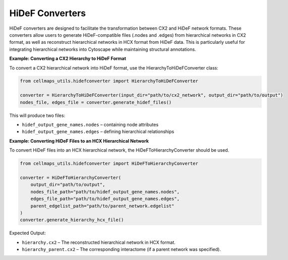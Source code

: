 HiDeF Converters
=====================

HiDeF converters are designed to facilitate the transformation between CX2 and HiDeF network formats. These converters
allow users to generate HiDeF-compatible files (.nodes and .edges) from hierarchical networks in CX2 format, as well as
reconstruct hierarchical networks in HCX format from HiDeF data. This is particularly useful for integrating
hierarchical networks into Cytoscape while maintaining structural annotations.

**Example: Converting a CX2 Hierarchy to HiDeF Format**

To convert a CX2 hierarchical network into HiDeF format, use the HierarchyToHiDeFConverter class:

.. code-block::

    from cellmaps_utils.hidefconverter import HierarchyToHiDeFConverter

    converter = HierarchyToHiDeFConverter(input_dir="path/to/cx2_network", output_dir="path/to/output")
    nodes_file, edges_file = converter.generate_hidef_files()

This will produce two files:

- ``hidef_output_gene_names.nodes`` – containing node attributes
- ``hidef_output_gene_names.edges`` – defining hierarchical relationships

**Example: Converting HiDeF Files to an HCX Hierarchical Network**

To convert HiDeF files into an HCX hierarchical network, the HiDeFToHierarchyConverter should be used.

.. code-block::

    from cellmaps_utils.hidefconverter import HiDeFToHierarchyConverter

    converter = HiDeFToHierarchyConverter(
        output_dir="path/to/output",
        nodes_file_path="path/to/hidef_output_gene_names.nodes",
        edges_file_path="path/to/hidef_output_gene_names.edges",
        parent_edgelist_path="path/to/parent_network.edgelist"
    )
    converter.generate_hierarchy_hcx_file()

Expected Output:

- ``hierarchy.cx2`` – The reconstructed hierarchical network in HCX format.
- ``hierarchy_parent.cx2`` – The corresponding interactome (if a parent network was specified).


.. _CM4AI: https://cm4ai.org
.. _RO-Crate: https://www.researchobject.org/ro-crate
.. _FAIRSCAPE CLI: https://fairscape.github.io/fairscape-cli
.. _FAIRSCAPE: https://fairscape.github.io
.. _software: https://fairscape.github.io/fairscape-cli/getting-started/#register-software-metadata
.. _dataset: https://fairscape.github.io/fairscape-cli/getting-started/#register-dataset-metadata
.. _computation: https://fairscape.github.io/fairscape-cli/getting-started/#register-computation-metadata
.. _tar: https://en.wikipedia.org/wiki/Tar_(computing)
.. _gzip: https://en.wikipedia.org/wiki/Gzip
.. _h5ad: https://github.com/scverse/anndata/issues/180
.. _tsv: https://en.wikipedia.org/wiki/Tab-separated_values
.. _csv: https://en.wikipedia.org/wiki/Comma-separated_values
.. _CX2: https://cytoscape.org/cx/cx2/specification/cytoscape-exchange-format-specification-(version-2)
.. _HCX: https://cytoscape.org/cx/cx2/hcx-specification
.. _Reference: https://cellmaps-utils.readthedocs.io/en/latest/cellmaps_utils.html#cellmaps-utils-hierdiff-hierarchy-comparison-module
